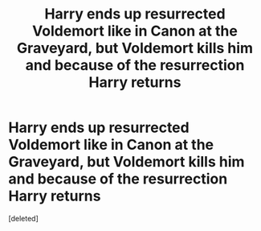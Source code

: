 #+TITLE: Harry ends up resurrected Voldemort like in Canon at the Graveyard, but Voldemort kills him and because of the resurrection Harry returns

* Harry ends up resurrected Voldemort like in Canon at the Graveyard, but Voldemort kills him and because of the resurrection Harry returns
:PROPERTIES:
:Score: 1
:DateUnix: 1621742451.0
:DateShort: 2021-May-23
:FlairText: Request
:END:
[deleted]

